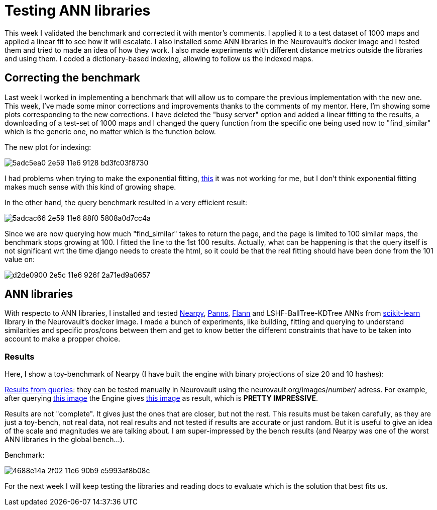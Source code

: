 # Testing ANN libraries

This week I validated the benchmark and corrected it with mentor's comments. I applied it to a test dataset of 1000 maps and applied a linear fit to see how it will escalate. I also installed some ANN libraries in the Neurovault's docker image and I tested them and tried to made an idea of how they work. I also made experiments with different distance metrics outside the libraries and using them. I coded a dictionary-based indexing, allowing to follow us the indexed maps.


## Correcting the benchmark

Last week I worked in implementing a benchmark that will allow us to compare the previous implementation with the new one. This week, I've made some minor corrections and improvements thanks to the comments of my mentor. Here, I'm showing some plots corresponding to the new corrections. I have deleted the "busy server" option and added a linear fitting to the results, a downloading of a test-set of 1000 maps and I changed the query function from the specific one being used now to "find_similar" which is the generic one, no matter which is the function below. 

The new plot for indexing:

image:https://cloud.githubusercontent.com/assets/6176948/15931764/5adc5ea0-2e59-11e6-9128-bd3fc03f8730.png[]

I had problems when trying to make the exponential fitting, link:http://docs.scipy.org/doc/scipy/reference/generated/scipy.optimize.curve_fit.html[this] it was not working for me, but I don't think exponential fitting makes much sense with this kind of growing shape.


In the other hand, the query benchmark resulted in a very efficient result: 
 
image:https://cloud.githubusercontent.com/assets/6176948/15931765/5adcac66-2e59-11e6-88f0-5808a0d7cc4a.png[]

Since we are now querying how much "find_similar" takes to return the page, and the page is limited to 100 similar maps, the benchmark stops growing at 100. I fitted the line to the 1st 100 results. Actually, what can be happening is that the query itself is not significant wrt the time django needs to create the html, so it could be that the real fitting should have been done from the 101 value on:


image:https://cloud.githubusercontent.com/assets/6176948/15932654/d2de0900-2e5c-11e6-926f-2a71ed9a0657.png[]

## ANN libraries 

With respecto to ANN libraries, I installed and tested link:https://github.com/pixelogik/NearPy[Nearpy], link:https://github.com/ryanrhymes/panns[Panns], link:http://www.cs.ubc.ca/research/flann/[Flann] and LSHF-BallTree-KDTree ANNs from link:http://scikit-learn.org/stable/modules/neighbors.html[scikit-learn] library in the Neurovault's docker image. I made a bunch of experiments, like building, fitting and querying to understand similarities and specific pros/cons between them and get to know better the different constraints that have to be taken into account to make a propper choice.

### Results

Here, I show a toy-benchmark of Nearpy (I have built the engine with binary projections of size 20 and 10 hashes):


link:https://gist.github.com/erramuzpe/a1fc301e7466ffef85f9e3b5a41c3d2f[Results from queries]: they can be tested manually in Neurovault using the neurovault.org/images/_number_/ adress. For example, after querying link:http://neurovault.org/images/163/[this image] the Engine gives link:http://neurovault.org/images/8722/[this image] as result, which is *PRETTY IMPRESSIVE*.

Results are not "complete". It gives just the ones that are closer, but not the rest. This results must be taken carefully, as they are just a toy-bench, not real data, not real results and not tested if results are accurate or just random. But it is useful to give an idea of the scale and magnitudes we are talking about. I am super-impressed by the bench results (and Nearpy was one of the worst ANN libraries in the global bench...).

Benchmark:

image:https://cloud.githubusercontent.com/assets/6176948/15960893/4688e14a-2f02-11e6-90b9-e5993af8b08c.png[]



For the next week I will keep testing the libraries and reading docs to evaluate which is the solution that best fits us.



